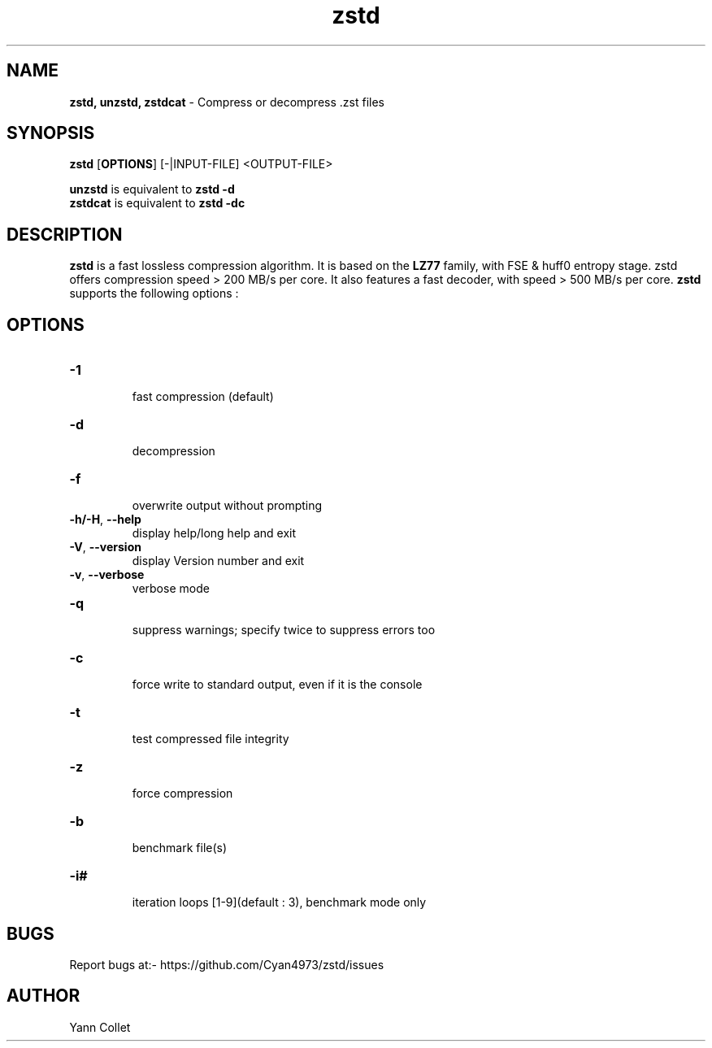\"
\" zstd.1: This is a manual page for 'zstd' program. This file is part of the
\" zstd <http://www.zstd.net/> project.
\" Author: Yann Collet
\"

\" No hyphenation
.hy 0
.nr HY 0

.TH zstd "1" "2015-08-22" "zstd" "User Commands"
.SH NAME
\fBzstd, unzstd, zstdcat\fR - Compress or decompress .zst files

.SH SYNOPSIS
.TP 5
\fBzstd\fR [\fBOPTIONS\fR] [-|INPUT-FILE] <OUTPUT-FILE>
.PP
.B unzstd
is equivalent to
.BR "zstd \-d" 
.br
.B zstdcat
is equivalent to
.BR "zstd \-dc" 
.br

.SH DESCRIPTION
.PP
\fBzstd\fR is a fast lossless compression algorithm.
It is based on the \fBLZ77\fR family, with FSE & huff0 entropy stage.
zstd offers compression speed > 200 MB/s per core.
It also features a fast decoder, with speed > 500 MB/s per core.
\fBzstd\fR supports the following options :

.SH OPTIONS
.TP
.B \-1
 fast compression (default)
.TP
.B \-d
 decompression
.TP
.B \-f
 overwrite output without prompting
.TP
.BR \-h/\-H ", " --help
 display help/long help and exit
.TP
.BR \-V ", " --version
 display Version number and exit
.TP
.BR \-v ", " --verbose
 verbose mode
.TP
.B \-q
 suppress warnings; specify twice to suppress errors too
.TP
.B \-c
 force write to standard output, even if it is the console
.TP
.B \-t
 test compressed file integrity
.TP
.B \-z
 force compression
.TP
.B \-b
 benchmark file(s)
.TP
.B \-i#
 iteration loops [1-9](default : 3), benchmark mode only

.SH BUGS
Report bugs at:- https://github.com/Cyan4973/zstd/issues

.SH AUTHOR
Yann Collet

